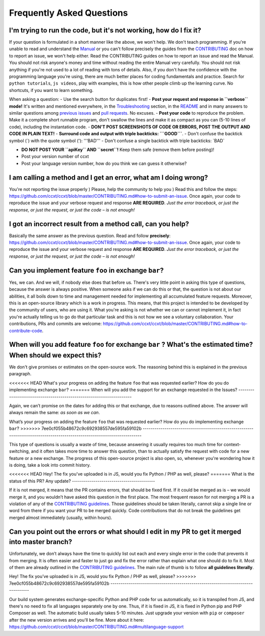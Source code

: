 Frequently Asked Questions
==========================

I'm trying to run the code, but it's not working, how do I fix it?
------------------------------------------------------------------

If your question is formulated in a short manner like the above, we won't help. We don't teach programming. If you're unable to read and understand the `Manual <https://github.com/ccxt/ccxt/wiki>`__ or you can't follow precisely the guides from the `CONTRIBUTING <https://github.com/ccxt/ccxt/blob/master/CONTRIBUTING.md>`__ doc on how to report an issue, we won't help either. Read the CONTRIBUTING guides on how to report an issue and read the Manual. You should not risk anyone's money and time without reading the entire Manual very carefully. You should not risk anything if you're not used to a lot of reading with tons of details. Also, if you don't have the confidence with the programming language you're using, there are much better places for coding fundamentals and practice. Search for ``python tutorials``, ``js videos``, play with examples, this is how other people climb up the learning curve. No shortcuts, if you want to learn something.

When asking a question:
- Use the search button for duplicates first!
- **Post your request and response in ``verbose`` mode!** It's written and mentioned everywhere, in the `Troubleshooting <https://github.com/ccxt/ccxt/wiki/Manual#troubleshooting>`__ section, in the `README <https://github.com/ccxt/ccxt/blob/master/README.md>`__ and in many answers to similar questions among `previous issues <https://github.com/ccxt/ccxt/issues>`__ and `pull requests <https://github.com/ccxt/ccxt/pulls>`__. No excuses.
- **Post your code** to reproduce the problem. Make it a complete short runnable program, don't swallow the lines and make it as compact as you can (5-10 lines of code), including the instantation code.
- **DON'T POST SCREENSHOTS OF CODE OR ERRORS, POST THE OUTPUT AND CODE IN PLAIN TEXT!**
- **Surround code and output with triple backticks: \`\`\`GOOD\`\`\`**.
- Don't confuse the backtick symbol (\`) with the quote symbol ('): '''BAD'''
- Don't confuse a single backtick with triple backticks: \`BAD\`

-  **DO NOT POST YOUR ``apiKey`` AND ``secret``!** Keep them safe (remove them before posting)!
-  Post your version number of ccxt
-  Post your language version number, how do you think we can guess it otherwise?

I am calling a method and I get an error, what am I doing wrong?
----------------------------------------------------------------

You're not reporting the issue properly ) Please, help the community to help you ) Read this and follow the steps: https://github.com/ccxt/ccxt/blob/master/CONTRIBUTING.md#how-to-submit-an-issue. Once again, your code to reproduce the issue and your verbose request and response **ARE REQUIRED**. *Just the error traceback, or just the response, or just the request, or just the code – is not enough!*

I got an incorrect result from a method call, can you help?
-----------------------------------------------------------

Basically the same answer as the previous question. Read and follow **precisely**: https://github.com/ccxt/ccxt/blob/master/CONTRIBUTING.md#how-to-submit-an-issue. Once again, your code to reproduce the issue and your verbose request and response **ARE REQUIRED**. *Just the error traceback, or just the response, or just the request, or just the code – is not enough!*

Can you implement feature ``foo`` in exchange ``bar``?
------------------------------------------------------

Yes, we can. And we will, if nobody else does that before us. There's very little point in asking this type of questions, because the answer is always positive. When someone asks if we can do this or that, the question is not about our abilities, it all boils down to time and management needed for implementing all accumulated feature requests. Moreover, this is an open-source library which is a work in progress. This means, that this project is intended to be developed by the community of users, who are using it. What you're asking is not whether we can or cannot implement it, in fact you're actually telling us to go do that particular task and this is not how we see a voluntary collaboration. Your contributions, PRs and commits are welcome: https://github.com/ccxt/ccxt/blob/master/CONTRIBUTING.md#how-to-contribute-code.

When will you add feature ``foo`` for exchange ``bar`` ? What's the estimated time? When should we expect this?
---------------------------------------------------------------------------------------------------------------

We don't give promises or estimates on the open-source work. The reasoning behind this is explained in the previous paragraph.

<<<<<<< HEAD
What's your progress on adding the feature ``foo`` that was requested earlier? How do you do implementing exchange ``bar``?
=======
When will you add the support for an exchange requested in the Issues?
----------------------------------------------------------------------

Again, we can’t promise on the dates for adding this or that exchange, due to reasons outlined above. The answer will always remain the same: *as soon as we can*.

What’s your progress on adding the feature ``foo`` that was requested earlier? How do you do implementing exchange ``bar``?
>>>>>>> 7ee0cf055b48672c9c692938557de595fa59102b
---------------------------------------------------------------------------------------------------------------------------

This type of questions is usually a waste of time, because answering it usually requires too much time for context-switching, and it often takes more time to answer this question, than to actually satisfy the request with code for a new feature or a new exchange. The progress of this open-source project is also open, so, whenever you're wondering how it is doing, take a look into commit history.

<<<<<<< HEAD
Hey! The fix you've uploaded is in JS, would you fix Python / PHP as well, please?
=======
What is the status of this PR? Any update?
------------------------------------------

If it is not merged, it means that the PR contains errors, that should be fixed first. If it could be merged as is – we would merge it, and you wouldn’t have asked this question in the first place. The most frequent reason for not merging a PR is a violation of any of the `CONTRIBUTING guidelines <https://github.com/ccxt/ccxt/blob/master/CONTRIBUTING.md#derived-exchange-classes>`__. Those guidelines should be taken literally, cannot skip a single line or word from there if you want your PR to be merged quickly. Code contributions that do not break the guidelines get merged almost immediately (usually, within hours).

Can you point out the errors or what should I edit in my PR to get it merged into master branch?
------------------------------------------------------------------------------------------------

Unfortunately, we don’t always have the time to quickly list out each and every single error in the code that prevents it from merging. It is often easier and faster to just go and fix the error rather than explain what one should do to fix it. Most of them are already outlined in the `CONTRIBUTING guidelines <https://github.com/ccxt/ccxt/blob/master/CONTRIBUTING.md#derived-exchange-classes>`__. The main rule of thumb is to follow **all guidelines literally**.

Hey! The fix you’ve uploaded is in JS, would you fix Python / PHP as well, please?
>>>>>>> 7ee0cf055b48672c9c692938557de595fa59102b
----------------------------------------------------------------------------------

Our build system generates exchange-specific Python and PHP code for us automatically, so it is transpiled from JS, and there's no need to fix all languages separately one by one. Thus, if it is fixed in JS, it is fixed in Python pip and PHP Composer as well. The automatic build usually takes 5-10 minutes. Just upgrade your version with ``pip`` or ``composer`` after the new version arrives and you'll be fine. More about it here: https://github.com/ccxt/ccxt/blob/master/CONTRIBUTING.md#multilanguage-support
